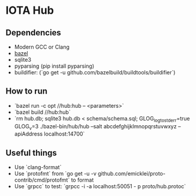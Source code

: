 * IOTA Hub
** Dependencies
   - Modern GCC or Clang
   - [[https://github.com/bazelbuild/bazel/releases][bazel]]
   - sqlite3
   - pyparsing (pip install pyparsing)
   - buildifier: (`go get -u github.com/bazelbuild/buildtools/buildifier`)

** How to run
   - `bazel run -c opt //hub:hub -- <parameters>`
   - `bazel build //hub:hub`
   - `rm hub.db; sqlite3 hub.db < schema/schema.sql; GLOG_logtostderr=true GLOG_v=3 ./bazel-bin/hub/hub --salt abcdefghijklmnopqrstuvwxyz --apiAddress localhost:14700`

** Useful things
   - Use `clang-format`
   - Use `protofmt` from `go get -u -v github.com/emicklei/proto-contrib/cmd/protofmt` to format
   - Use `grpcc` to test: `grpcc -i -a localhost:50051 - p proto/hub.protoc`
